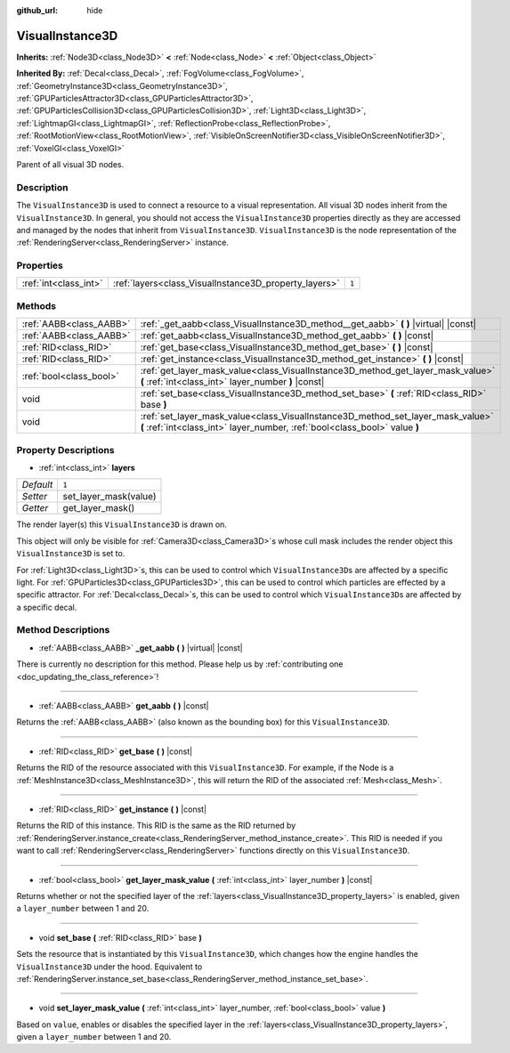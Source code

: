 :github_url: hide

.. DO NOT EDIT THIS FILE!!!
.. Generated automatically from Godot engine sources.
.. Generator: https://github.com/godotengine/godot/tree/master/doc/tools/make_rst.py.
.. XML source: https://github.com/godotengine/godot/tree/master/doc/classes/VisualInstance3D.xml.

.. _class_VisualInstance3D:

VisualInstance3D
================

**Inherits:** :ref:`Node3D<class_Node3D>` **<** :ref:`Node<class_Node>` **<** :ref:`Object<class_Object>`

**Inherited By:** :ref:`Decal<class_Decal>`, :ref:`FogVolume<class_FogVolume>`, :ref:`GeometryInstance3D<class_GeometryInstance3D>`, :ref:`GPUParticlesAttractor3D<class_GPUParticlesAttractor3D>`, :ref:`GPUParticlesCollision3D<class_GPUParticlesCollision3D>`, :ref:`Light3D<class_Light3D>`, :ref:`LightmapGI<class_LightmapGI>`, :ref:`ReflectionProbe<class_ReflectionProbe>`, :ref:`RootMotionView<class_RootMotionView>`, :ref:`VisibleOnScreenNotifier3D<class_VisibleOnScreenNotifier3D>`, :ref:`VoxelGI<class_VoxelGI>`

Parent of all visual 3D nodes.

Description
-----------

The ``VisualInstance3D`` is used to connect a resource to a visual representation. All visual 3D nodes inherit from the ``VisualInstance3D``. In general, you should not access the ``VisualInstance3D`` properties directly as they are accessed and managed by the nodes that inherit from ``VisualInstance3D``. ``VisualInstance3D`` is the node representation of the :ref:`RenderingServer<class_RenderingServer>` instance.

Properties
----------

+-----------------------+-------------------------------------------------------+-------+
| :ref:`int<class_int>` | :ref:`layers<class_VisualInstance3D_property_layers>` | ``1`` |
+-----------------------+-------------------------------------------------------+-------+

Methods
-------

+-------------------------+---------------------------------------------------------------------------------------------------------------------------------------------------------------+
| :ref:`AABB<class_AABB>` | :ref:`_get_aabb<class_VisualInstance3D_method__get_aabb>` **(** **)** |virtual| |const|                                                                       |
+-------------------------+---------------------------------------------------------------------------------------------------------------------------------------------------------------+
| :ref:`AABB<class_AABB>` | :ref:`get_aabb<class_VisualInstance3D_method_get_aabb>` **(** **)** |const|                                                                                   |
+-------------------------+---------------------------------------------------------------------------------------------------------------------------------------------------------------+
| :ref:`RID<class_RID>`   | :ref:`get_base<class_VisualInstance3D_method_get_base>` **(** **)** |const|                                                                                   |
+-------------------------+---------------------------------------------------------------------------------------------------------------------------------------------------------------+
| :ref:`RID<class_RID>`   | :ref:`get_instance<class_VisualInstance3D_method_get_instance>` **(** **)** |const|                                                                           |
+-------------------------+---------------------------------------------------------------------------------------------------------------------------------------------------------------+
| :ref:`bool<class_bool>` | :ref:`get_layer_mask_value<class_VisualInstance3D_method_get_layer_mask_value>` **(** :ref:`int<class_int>` layer_number **)** |const|                        |
+-------------------------+---------------------------------------------------------------------------------------------------------------------------------------------------------------+
| void                    | :ref:`set_base<class_VisualInstance3D_method_set_base>` **(** :ref:`RID<class_RID>` base **)**                                                                |
+-------------------------+---------------------------------------------------------------------------------------------------------------------------------------------------------------+
| void                    | :ref:`set_layer_mask_value<class_VisualInstance3D_method_set_layer_mask_value>` **(** :ref:`int<class_int>` layer_number, :ref:`bool<class_bool>` value **)** |
+-------------------------+---------------------------------------------------------------------------------------------------------------------------------------------------------------+

Property Descriptions
---------------------

.. _class_VisualInstance3D_property_layers:

- :ref:`int<class_int>` **layers**

+-----------+-----------------------+
| *Default* | ``1``                 |
+-----------+-----------------------+
| *Setter*  | set_layer_mask(value) |
+-----------+-----------------------+
| *Getter*  | get_layer_mask()      |
+-----------+-----------------------+

The render layer(s) this ``VisualInstance3D`` is drawn on.

This object will only be visible for :ref:`Camera3D<class_Camera3D>`\ s whose cull mask includes the render object this ``VisualInstance3D`` is set to.

For :ref:`Light3D<class_Light3D>`\ s, this can be used to control which ``VisualInstance3D``\ s are affected by a specific light. For :ref:`GPUParticles3D<class_GPUParticles3D>`, this can be used to control which particles are effected by a specific attractor. For :ref:`Decal<class_Decal>`\ s, this can be used to control which ``VisualInstance3D``\ s are affected by a specific decal.

Method Descriptions
-------------------

.. _class_VisualInstance3D_method__get_aabb:

- :ref:`AABB<class_AABB>` **_get_aabb** **(** **)** |virtual| |const|

.. container:: contribute

	There is currently no description for this method. Please help us by :ref:`contributing one <doc_updating_the_class_reference>`!

----

.. _class_VisualInstance3D_method_get_aabb:

- :ref:`AABB<class_AABB>` **get_aabb** **(** **)** |const|

Returns the :ref:`AABB<class_AABB>` (also known as the bounding box) for this ``VisualInstance3D``.

----

.. _class_VisualInstance3D_method_get_base:

- :ref:`RID<class_RID>` **get_base** **(** **)** |const|

Returns the RID of the resource associated with this ``VisualInstance3D``. For example, if the Node is a :ref:`MeshInstance3D<class_MeshInstance3D>`, this will return the RID of the associated :ref:`Mesh<class_Mesh>`.

----

.. _class_VisualInstance3D_method_get_instance:

- :ref:`RID<class_RID>` **get_instance** **(** **)** |const|

Returns the RID of this instance. This RID is the same as the RID returned by :ref:`RenderingServer.instance_create<class_RenderingServer_method_instance_create>`. This RID is needed if you want to call :ref:`RenderingServer<class_RenderingServer>` functions directly on this ``VisualInstance3D``.

----

.. _class_VisualInstance3D_method_get_layer_mask_value:

- :ref:`bool<class_bool>` **get_layer_mask_value** **(** :ref:`int<class_int>` layer_number **)** |const|

Returns whether or not the specified layer of the :ref:`layers<class_VisualInstance3D_property_layers>` is enabled, given a ``layer_number`` between 1 and 20.

----

.. _class_VisualInstance3D_method_set_base:

- void **set_base** **(** :ref:`RID<class_RID>` base **)**

Sets the resource that is instantiated by this ``VisualInstance3D``, which changes how the engine handles the ``VisualInstance3D`` under the hood. Equivalent to :ref:`RenderingServer.instance_set_base<class_RenderingServer_method_instance_set_base>`.

----

.. _class_VisualInstance3D_method_set_layer_mask_value:

- void **set_layer_mask_value** **(** :ref:`int<class_int>` layer_number, :ref:`bool<class_bool>` value **)**

Based on ``value``, enables or disables the specified layer in the :ref:`layers<class_VisualInstance3D_property_layers>`, given a ``layer_number`` between 1 and 20.

.. |virtual| replace:: :abbr:`virtual (This method should typically be overridden by the user to have any effect.)`
.. |const| replace:: :abbr:`const (This method has no side effects. It doesn't modify any of the instance's member variables.)`
.. |vararg| replace:: :abbr:`vararg (This method accepts any number of arguments after the ones described here.)`
.. |constructor| replace:: :abbr:`constructor (This method is used to construct a type.)`
.. |static| replace:: :abbr:`static (This method doesn't need an instance to be called, so it can be called directly using the class name.)`
.. |operator| replace:: :abbr:`operator (This method describes a valid operator to use with this type as left-hand operand.)`
